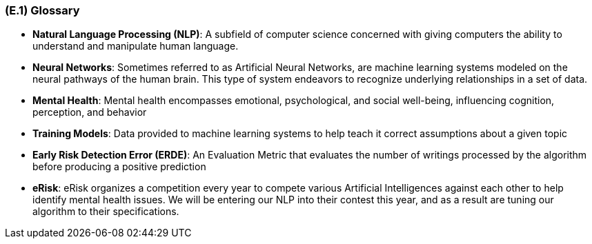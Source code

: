 [#e1,reftext=E.1]
=== (E.1) Glossary

ifdef::env-draft[]
TIP: _Clear and precise definitions of all the vocabulary specific to the application domain, including technical terms, words from ordinary language used in a special meaning, and acronyms. It introduces the terminology of the project; not just of the environment in the strict sense, but of all its parts._  <<BM22>>
endif::[]


- **Natural Language Processing (NLP)**: A subfield of computer science concerned with giving computers the ability to understand and manipulate human language.

- **Neural Networks**: Sometimes referred to as Artificial Neural Networks, are machine learning systems modeled on the neural pathways of the human brain. This type of system endeavors to recognize underlying relationships in a set of data.

- **Mental Health**: Mental health encompasses emotional, psychological, and social well-being, influencing cognition, perception, and behavior

- **Training Models**: Data provided to machine learning systems to help teach it correct assumptions about a given topic

- **Early Risk Detection Error (ERDE)**: An Evaluation Metric that evaluates the number of writings processed by the algorithm before producing a positive prediction 

- **eRisk**: eRisk organizes a competition every year to compete various Artificial Intelligences against each other to help identify mental health issues. We will be entering our NLP into their contest this year, and as a result are tuning our algorithm to their specifications.
